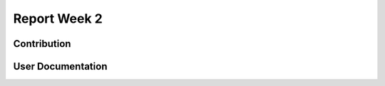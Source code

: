 .. _ch:Task_1_1:

Report Week 2
=============
.. _ch:Contribution:
Contribution
------------

.. _ch:User_Documentation:
User Documentation
------------
